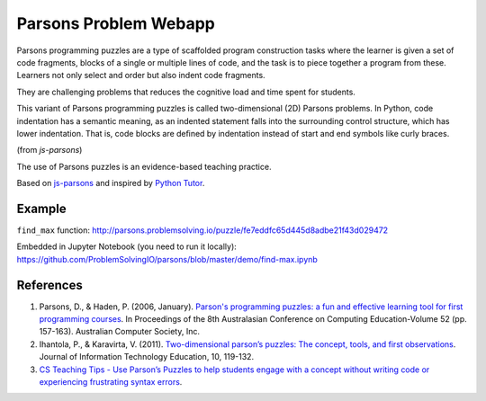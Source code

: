 ======================
Parsons Problem Webapp
======================
Parsons programming puzzles are a type of scaffolded program
construction tasks where the learner is given a set of code fragments,
blocks of a single or multiple lines of code,
and the task is to piece together a program from these.
Learners not only select and order but also indent code fragments.

They are challenging problems that reduces the cognitive load
and time spent for students.

This variant of Parsons programming puzzles is called two-dimensional (2D) Parsons problems.
In Python, code indentation has a semantic meaning, as an indented statement falls into
the surrounding control structure, which has lower indentation.
That is, code blocks are deﬁned by indentation instead of start and end symbols like curly braces.

(from *js-parsons*)

The use of Parsons puzzles is an evidence-based teaching practice.

Based on `js-parsons <https://js-parsons.github.io/>`_ and inspired by `Python Tutor <http://pythontutor.com>`_.

Example
-------
``find_max`` function:
http://parsons.problemsolving.io/puzzle/fe7eddfc65d445d8adbe21f43d029472

Embedded in Jupyter Notebook (you need to run it locally):
https://github.com/ProblemSolvingIO/parsons/blob/master/demo/find-max.ipynb

References
----------
1. Parsons, D., & Haden, P. (2006, January).
   `Parson's programming puzzles: a fun and effective learning tool for first programming courses <http://crpit.com/confpapers/CRPITV52Parsons.pdf>`_.
   In Proceedings of the 8th Australasian Conference on Computing Education-Volume 52 (pp. 157-163).
   Australian Computer Society, Inc.
2. Ihantola, P., & Karavirta, V. (2011).
   `Two-dimensional parson’s puzzles: The concept, tools, and first observations <http://jite.org/documents/Vol10/JITEv10IIPp119-132Ihantola944.pdf>`_.
   Journal of Information Technology Education, 10, 119-132.
3. `CS Teaching Tips - Use Parson’s Puzzles to help students engage with a concept without writing code or experiencing frustrating syntax errors <http://csteachingtips.org/tip/use-parson%E2%80%99s-puzzles-help-students-engage-concept-without-writing-code-or-experiencing>`_.
